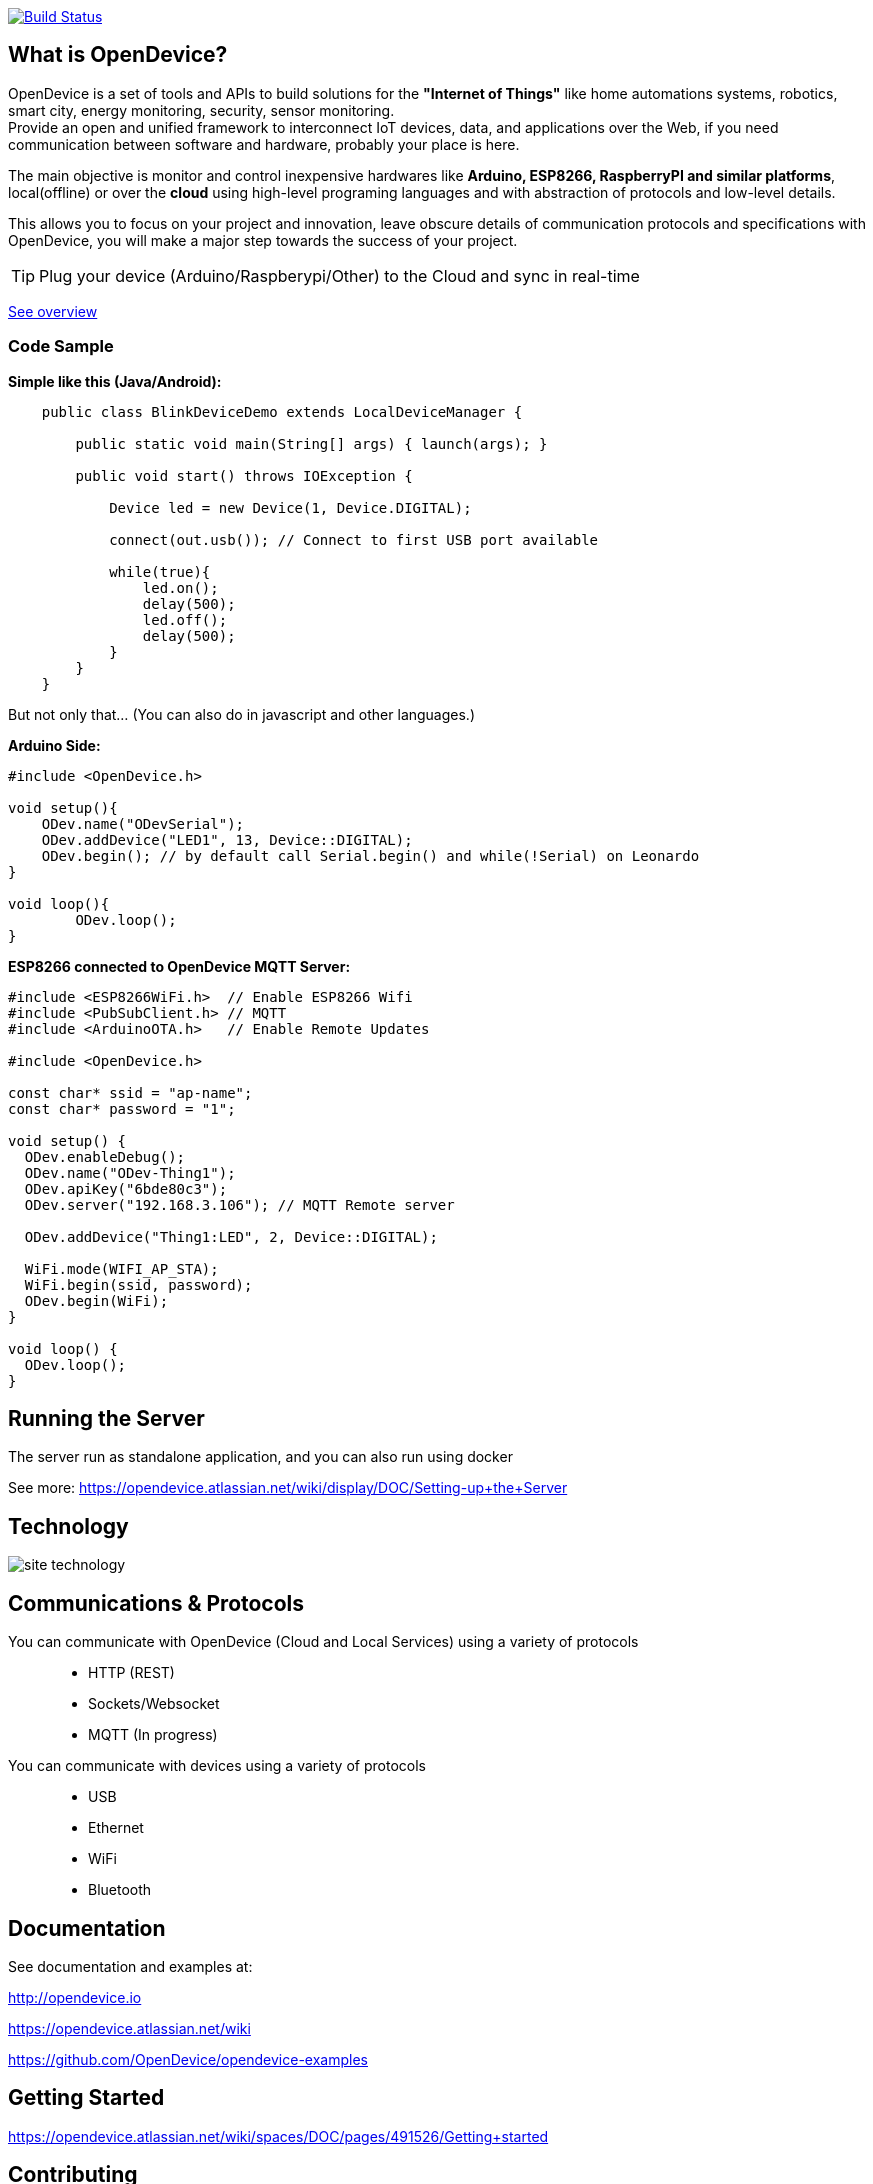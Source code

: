 image:https://travis-ci.org/OpenDevice/OpenDevice.svg?branch=master[Build Status, link="https://travis-ci.org/OpenDevice/OpenDevice"]

== What is OpenDevice?

OpenDevice is a set of tools and APIs to build solutions for the *"Internet of Things"* like home automations systems, robotics, smart city, energy monitoring, security, sensor monitoring. +
Provide an open and unified framework to interconnect IoT devices, data, and applications over the Web,
if you need communication between software and hardware, probably your place is here.

The main objective is monitor and control inexpensive hardwares like *Arduino, ESP8266, RaspberryPI and similar platforms*, local(offline) or over the *cloud* using high-level programing languages and with abstraction of protocols and low-level details.

This allows you to focus on your project and innovation, leave obscure details of communication protocols and specifications with OpenDevice, you will make a major step towards the success of your project.

TIP: Plug your device (Arduino/Raspberypi/Other) to the Cloud and sync in real-time

link:https://opendevice.atlassian.net/wiki/spaces/DOC/overview[See overview]

=== Code Sample

[source,java]
.*Simple like this (Java/Android):*
----
    public class BlinkDeviceDemo extends LocalDeviceManager {

        public static void main(String[] args) { launch(args); }

        public void start() throws IOException {

            Device led = new Device(1, Device.DIGITAL);

            connect(out.usb()); // Connect to first USB port available

            while(true){
                led.on();
                delay(500);
                led.off();
                delay(500);
            }
        }
    }
----

But not only that... (You can also do in javascript and other languages.)


[source,c++]
.*Arduino Side:*
----
#include <OpenDevice.h>

void setup(){
    ODev.name("ODevSerial");
    ODev.addDevice("LED1", 13, Device::DIGITAL);
    ODev.begin(); // by default call Serial.begin() and while(!Serial) on Leonardo
}

void loop(){
	ODev.loop();
}
----


[source,c++]
.*ESP8266 connected to OpenDevice MQTT Server:*
----
#include <ESP8266WiFi.h>  // Enable ESP8266 Wifi
#include <PubSubClient.h> // MQTT
#include <ArduinoOTA.h>   // Enable Remote Updates

#include <OpenDevice.h>

const char* ssid = "ap-name";
const char* password = "1";

void setup() {
  ODev.enableDebug();
  ODev.name("ODev-Thing1");
  ODev.apiKey("6bde80c3");
  ODev.server("192.168.3.106"); // MQTT Remote server
  
  ODev.addDevice("Thing1:LED", 2, Device::DIGITAL);

  WiFi.mode(WIFI_AP_STA);
  WiFi.begin(ssid, password);
  ODev.begin(WiFi);
}

void loop() {
  ODev.loop();
}
----

== Running the Server

The server run as standalone application, and you can also run using docker

See more: https://opendevice.atlassian.net/wiki/display/DOC/Setting-up+the+Server

== Technology

image:http://opendevice.criativasoft.com.br/images/site-technology.png[]

== Communications & Protocols

You can communicate with OpenDevice (Cloud and Local Services) using a variety of protocols::
 * HTTP (REST)
 * Sockets/Websocket
 * MQTT (In progress)


You can communicate with devices using a variety of protocols::
 * USB
 * Ethernet
 * WiFi
 * Bluetooth


== Documentation

See documentation and examples at:

http://opendevice.io

https://opendevice.atlassian.net/wiki

https://github.com/OpenDevice/opendevice-examples

== Getting Started

https://opendevice.atlassian.net/wiki/spaces/DOC/pages/491526/Getting+started

== Contributing

Contributions are 10,000% welcome. If you discover a bug or would like to propose a new feature, please open a new issue.

To contribute, fork this repository and create a new topic branch for the bug, feature or other existing issue you are addressing. Submit the pull request against the master branch.

Are you using the library? Let us know and add your project to https://github.com/OpenDevice/OpenDevice/wiki/Projects-Using-OpenDevice[List:Projects-Using-OpenDevice]

